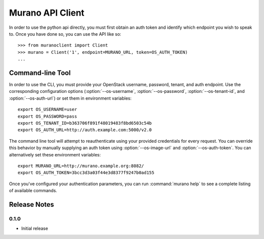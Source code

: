..
      Copyright (c) 2013 Mirantis, Inc.

      Licensed under the Apache License, Version 2.0 (the "License"); you may
      not use this file except in compliance with the License. You may obtain
      a copy of the License at
 
           http://www.apache.org/licenses/LICENSE-2.0
 
      Unless required by applicable law or agreed to in writing, software
      distributed under the License is distributed on an "AS IS" BASIS, WITHOUT
      WARRANTIES OR CONDITIONS OF ANY KIND, either express or implied. See the
      License for the specific language governing permissions and limitations
      under the License.
      
=================
Murano API Client
=================

In order to use the python api directly, you must first obtain an auth token
and identify which endpoint you wish to speak to. Once you have done so,
you can use the API like so::

    >>> from muranoclient import Client
    >>> murano = Client('1', endpoint=MURANO_URL, token=OS_AUTH_TOKEN)
    ...


Command-line Tool
=================

In order to use the CLI, you must provide your OpenStack username,
password, tenant, and auth endpoint. Use the corresponding configuration
options (:option:`--os-username`, :option:`--os-password`,
:option:`--os-tenant-id`, and :option:`--os-auth-url`) or
set them in environment variables::

    export OS_USERNAME=user
    export OS_PASSWORD=pass
    export OS_TENANT_ID=b363706f891f48019483f8bd6503c54b
    export OS_AUTH_URL=http://auth.example.com:5000/v2.0

The command line tool will attempt to reauthenticate using your provided
credentials for every request. You can override this behavior by manually
supplying an auth token using :option:`--os-image-url` and
:option:`--os-auth-token`. You can alternatively set these environment
variables::

    export MURANO_URL=http://murano.example.org:8082/
    export OS_AUTH_TOKEN=3bcc3d3a03f44e3d8377f9247b0ad155

Once you've configured your authentication parameters, you can run
:command:`murano help` to see a complete listing of available commands.


Release Notes
=============

0.1.0
-----
* Initial release
